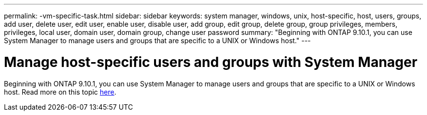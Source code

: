 ---
permalink: -vm-specific-task.html
sidebar: sidebar
keywords: system manager, windows, unix, host-specific, host, users, groups, add user, delete user, edit user, enable user, disable user, add group, edit group, delete group, group privileges, members, privileges, local user, domain user, domain group, change user password
summary: "Beginning with ONTAP 9.10.1, you can use System Manager to manage users and groups that are specific to a UNIX or Windows host."
---

= Manage host-specific users and groups with System Manager
:icons: font
:imagesdir: media/

[.lead]
Beginning with ONTAP 9.10.1, you can use System Manager to manage users and groups that are specific to a UNIX or Windows host. Read more on this topic xref:manage-users-groups-host-specific-task.adoc[here].

//BURT 1441638
//Delete for 9.10.1 GA